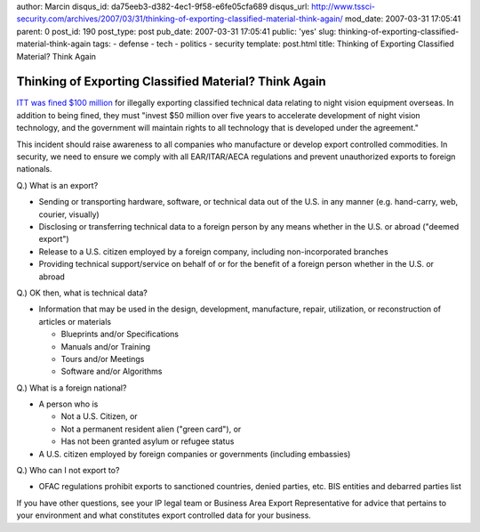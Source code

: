 author: Marcin
disqus_id: da75eeb3-d382-4ec1-9f58-e6fe05cfa689
disqus_url: http://www.tssci-security.com/archives/2007/03/31/thinking-of-exporting-classified-material-think-again/
mod_date: 2007-03-31 17:05:41
parent: 0
post_id: 190
post_type: post
pub_date: 2007-03-31 17:05:41
public: 'yes'
slug: thinking-of-exporting-classified-material-think-again
tags:
- defense
- tech
- politics
- security
template: post.html
title: Thinking of Exporting Classified Material? Think Again

Thinking of Exporting Classified Material? Think Again
######################################################

`ITT was fined $100
million <http://money.cnn.com/2007/03/27/news/international/itt_export/index.htm?postversion=2007032713>`_
for illegally exporting classified technical data relating to night
vision equipment overseas. In addition to being fined, they must "invest
$50 million over five years to accelerate development of night vision
technology, and the government will maintain rights to all technology
that is developed under the agreement."

This incident should raise awareness to all companies who manufacture or
develop export controlled commodities. In security, we need to ensure we
comply with all EAR/ITAR/AECA regulations and prevent unauthorized
exports to foreign nationals.

Q.) What is an export?

-  Sending or transporting hardware, software, or technical data out of
   the U.S. in any manner (e.g. hand-carry, web, courier, visually)
-  Disclosing or transferring technical data to a foreign person by any
   means whether in the U.S. or abroad ("deemed export")
-  Release to a U.S. citizen employed by a foreign company, including
   non-incorporated branches
-  Providing technical support/service on behalf of or for the benefit
   of a foreign person whether in the U.S. or abroad

Q.) OK then, what is technical data?

-  Information that may be used in the design, development, manufacture,
   repair, utilization, or reconstruction of articles or materials

   -  Blueprints and/or Specifications
   -  Manuals and/or Training
   -  Tours and/or Meetings
   -  Software and/or Algorithms

Q.) What is a foreign national?

-  A person who is

   -  Not a U.S. Citizen, or

   -  Not a permanent resident alien ("green card"), or

   -  Has not been granted asylum or refugee status

-  A U.S. citizen employed by foreign companies or governments
   (including embassies)

Q.) Who can I not export to?

-  OFAC regulations prohibit exports to sanctioned countries, denied
   parties, etc. BIS entities and debarred parties list

If you have other questions, see your IP legal team or Business Area
Export Representative for advice that pertains to your environment and
what constitutes export controlled data for your business.
